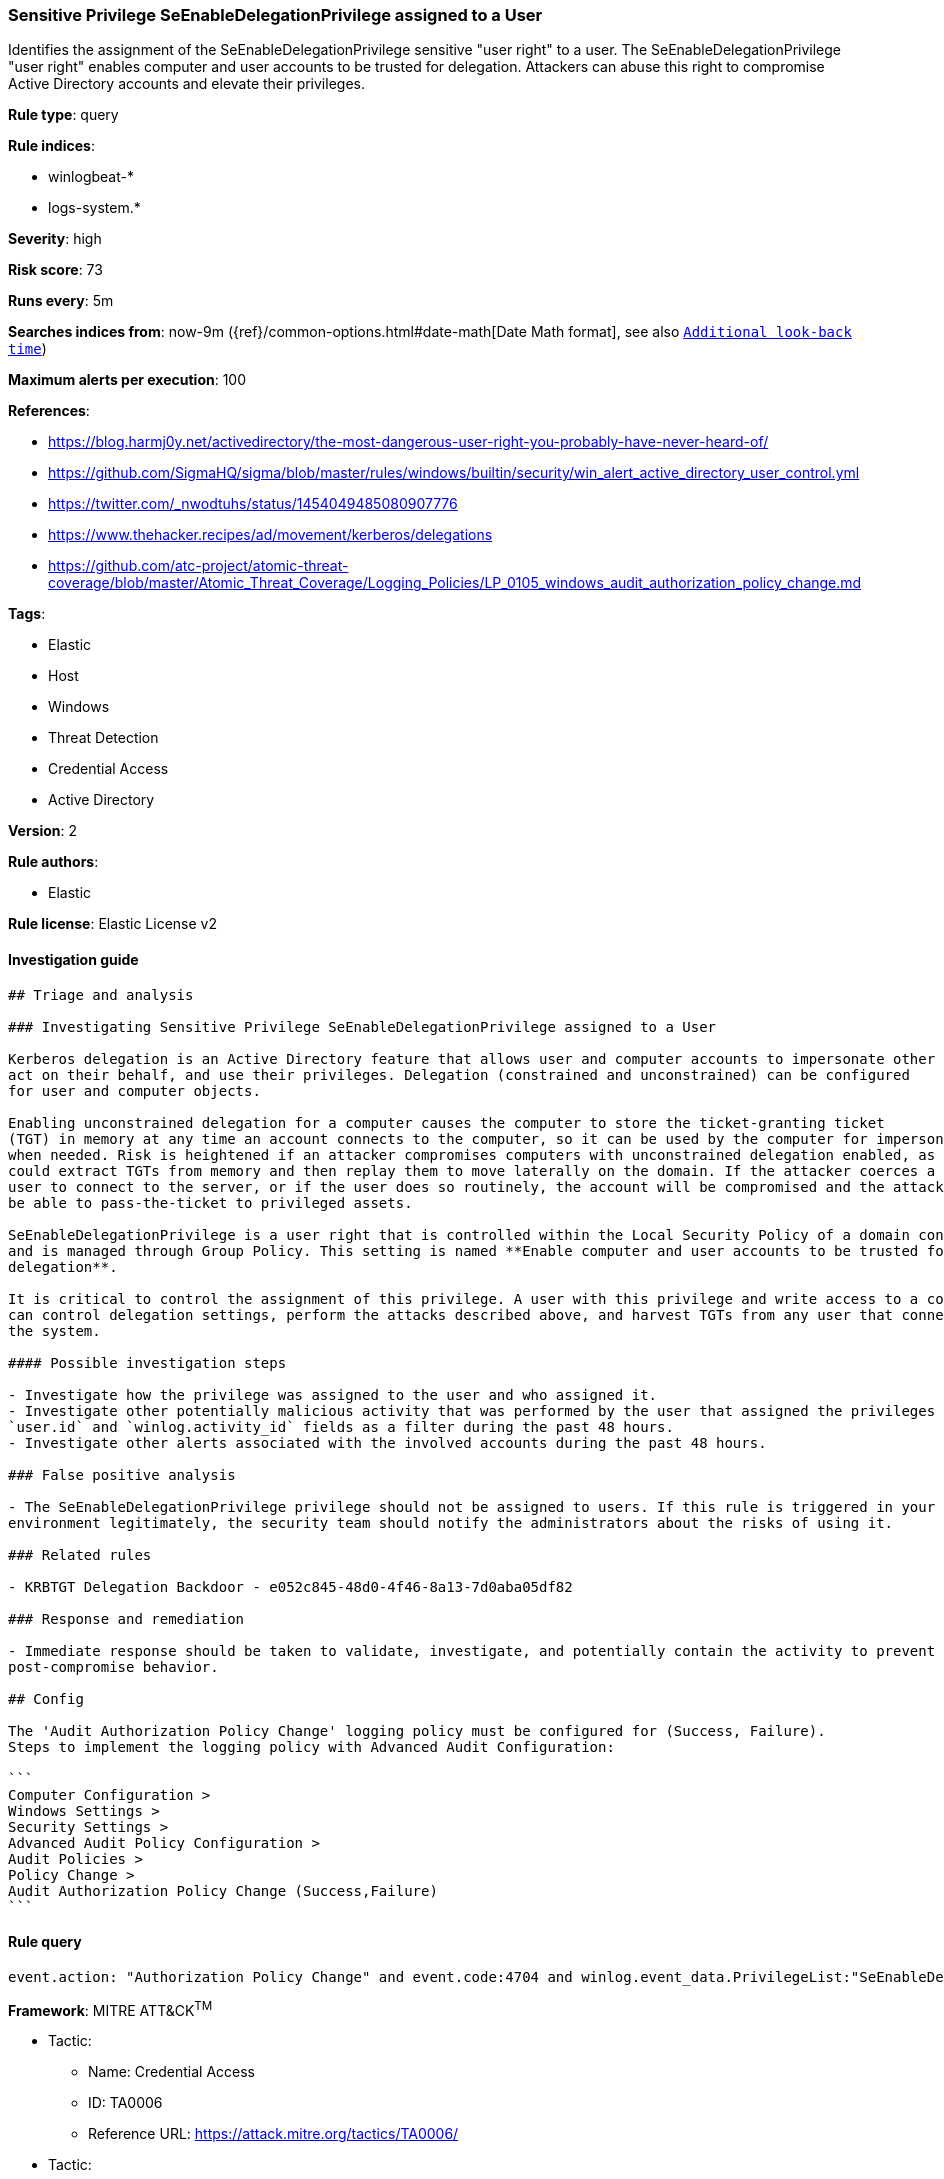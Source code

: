 [[prebuilt-rule-1-0-2-sensitive-privilege-seenabledelegationprivilege-assigned-to-a-user]]
=== Sensitive Privilege SeEnableDelegationPrivilege assigned to a User

Identifies the assignment of the SeEnableDelegationPrivilege sensitive "user right" to a user. The SeEnableDelegationPrivilege "user right" enables computer and user accounts to be trusted for delegation. Attackers can abuse this right to compromise Active Directory accounts and elevate their privileges.

*Rule type*: query

*Rule indices*: 

* winlogbeat-*
* logs-system.*

*Severity*: high

*Risk score*: 73

*Runs every*: 5m

*Searches indices from*: now-9m ({ref}/common-options.html#date-math[Date Math format], see also <<rule-schedule, `Additional look-back time`>>)

*Maximum alerts per execution*: 100

*References*: 

* https://blog.harmj0y.net/activedirectory/the-most-dangerous-user-right-you-probably-have-never-heard-of/
* https://github.com/SigmaHQ/sigma/blob/master/rules/windows/builtin/security/win_alert_active_directory_user_control.yml
* https://twitter.com/_nwodtuhs/status/1454049485080907776
* https://www.thehacker.recipes/ad/movement/kerberos/delegations
* https://github.com/atc-project/atomic-threat-coverage/blob/master/Atomic_Threat_Coverage/Logging_Policies/LP_0105_windows_audit_authorization_policy_change.md

*Tags*: 

* Elastic
* Host
* Windows
* Threat Detection
* Credential Access
* Active Directory

*Version*: 2

*Rule authors*: 

* Elastic

*Rule license*: Elastic License v2


==== Investigation guide


[source, markdown]
----------------------------------
## Triage and analysis

### Investigating Sensitive Privilege SeEnableDelegationPrivilege assigned to a User

Kerberos delegation is an Active Directory feature that allows user and computer accounts to impersonate other accounts,
act on their behalf, and use their privileges. Delegation (constrained and unconstrained) can be configured
for user and computer objects.

Enabling unconstrained delegation for a computer causes the computer to store the ticket-granting ticket
(TGT) in memory at any time an account connects to the computer, so it can be used by the computer for impersonation
when needed. Risk is heightened if an attacker compromises computers with unconstrained delegation enabled, as they
could extract TGTs from memory and then replay them to move laterally on the domain. If the attacker coerces a privileged
user to connect to the server, or if the user does so routinely, the account will be compromised and the attacker will
be able to pass-the-ticket to privileged assets.

SeEnableDelegationPrivilege is a user right that is controlled within the Local Security Policy of a domain controller
and is managed through Group Policy. This setting is named **Enable computer and user accounts to be trusted for
delegation**.

It is critical to control the assignment of this privilege. A user with this privilege and write access to a computer
can control delegation settings, perform the attacks described above, and harvest TGTs from any user that connects to
the system. 

#### Possible investigation steps

- Investigate how the privilege was assigned to the user and who assigned it.
- Investigate other potentially malicious activity that was performed by the user that assigned the privileges using the
`user.id` and `winlog.activity_id` fields as a filter during the past 48 hours.
- Investigate other alerts associated with the involved accounts during the past 48 hours.

### False positive analysis

- The SeEnableDelegationPrivilege privilege should not be assigned to users. If this rule is triggered in your
environment legitimately, the security team should notify the administrators about the risks of using it.

### Related rules

- KRBTGT Delegation Backdoor - e052c845-48d0-4f46-8a13-7d0aba05df82

### Response and remediation

- Immediate response should be taken to validate, investigate, and potentially contain the activity to prevent further
post-compromise behavior.

## Config

The 'Audit Authorization Policy Change' logging policy must be configured for (Success, Failure).
Steps to implement the logging policy with Advanced Audit Configuration:

```
Computer Configuration >
Windows Settings >
Security Settings >
Advanced Audit Policy Configuration >
Audit Policies >
Policy Change >
Audit Authorization Policy Change (Success,Failure)
```

----------------------------------

==== Rule query


[source, js]
----------------------------------
event.action: "Authorization Policy Change" and event.code:4704 and winlog.event_data.PrivilegeList:"SeEnableDelegationPrivilege"

----------------------------------

*Framework*: MITRE ATT&CK^TM^

* Tactic:
** Name: Credential Access
** ID: TA0006
** Reference URL: https://attack.mitre.org/tactics/TA0006/
* Tactic:
** Name: Persistence
** ID: TA0003
** Reference URL: https://attack.mitre.org/tactics/TA0003/

